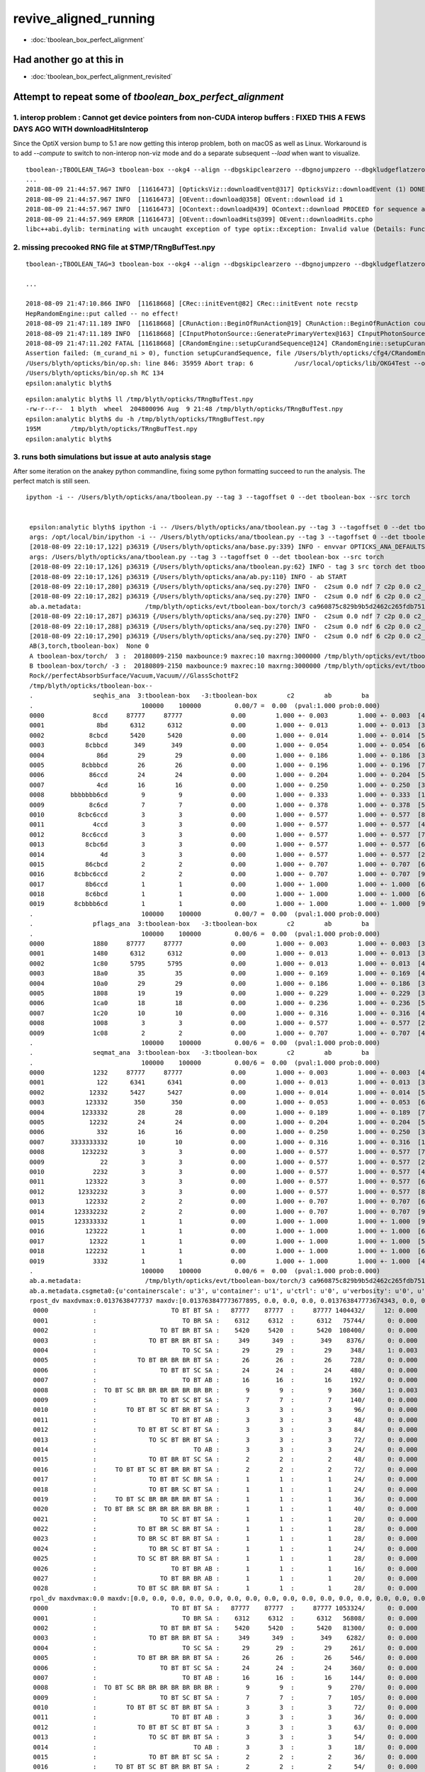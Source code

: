 revive_aligned_running
=======================

* :doc:`tboolean_box_perfect_alignment`


Had another go at this in 
---------------------------

* :doc:`tboolean_box_perfect_alignment_revisited`


Attempt to repeat some of *tboolean_box_perfect_alignment*
----------------------------------------------------------------------------


1. interop problem : Cannot get device pointers from non-CUDA interop buffers  : FIXED THIS A FEWS DAYS AGO WITH downloadHitsInterop 
~~~~~~~~~~~~~~~~~~~~~~~~~~~~~~~~~~~~~~~~~~~~~~~~~~~~~~~~~~~~~~~~~~~~~~~~~~~~~~~~~~~~~~~~~~~~~~~~~~~~~~~~~~~~~~~~~~~~~~~~~~~~~~~~~~~~~~~~

Since the OptiX version bump to 5.1  are now getting this interop problem, both on macOS as well as Linux. 
Workaround is to add *--compute* to switch to non-interop non-viz mode and do a separate 
subsequent  *--load* when want to visualize.

::

    tboolean-;TBOOLEAN_TAG=3 tboolean-box --okg4 --align --dbgskipclearzero --dbgnojumpzero --dbgkludgeflatzero
    ...
    2018-08-09 21:44:57.967 INFO  [11616473] [OpticksViz::downloadEvent@317] OpticksViz::downloadEvent (1) DONE 
    2018-08-09 21:44:57.967 INFO  [11616473] [OEvent::download@358] OEvent::download id 1
    2018-08-09 21:44:57.967 INFO  [11616473] [OContext::download@439] OContext::download PROCEED for sequence as OPTIX_NON_INTEROP
    2018-08-09 21:44:57.969 ERROR [11616473] [OEvent::downloadHits@399] OEvent::downloadHits.cpho
    libc++abi.dylib: terminating with uncaught exception of type optix::Exception: Invalid value (Details: Function "RTresult _rtBufferGetDevicePointer(RTbuffer, int, void **)" caught exception: Cannot get device pointers from non-CUDA interop buffers.)



2. missing precooked RNG file at $TMP/TRngBufTest.npy
~~~~~~~~~~~~~~~~~~~~~~~~~~~~~~~~~~~~~~~~~~~~~~~~~~~~~~~~

::

    tboolean-;TBOOLEAN_TAG=3 tboolean-box --okg4 --align --dbgskipclearzero --dbgnojumpzero --dbgkludgeflatzero --compute

    ...

    2018-08-09 21:47:10.866 INFO  [11618668] [CRec::initEvent@82] CRec::initEvent note recstp
    HepRandomEngine::put called -- no effect!
    2018-08-09 21:47:11.189 INFO  [11618668] [CRunAction::BeginOfRunAction@19] CRunAction::BeginOfRunAction count 1
    2018-08-09 21:47:11.189 INFO  [11618668] [CInputPhotonSource::GeneratePrimaryVertex@163] CInputPhotonSource::GeneratePrimaryVertex n 10000
    2018-08-09 21:47:11.202 FATAL [11618668] [CRandomEngine::setupCurandSequence@124] CRandomEngine::setupCurandSequence m_curand_ni ZERO  no precooked RNG have been loaded from  m_path $TMP/TRngBufTest.npy : try running : TRngBufTest 
    Assertion failed: (m_curand_ni > 0), function setupCurandSequence, file /Users/blyth/opticks/cfg4/CRandomEngine.cc, line 132.
    /Users/blyth/opticks/bin/op.sh: line 846: 35959 Abort trap: 6           /usr/local/opticks/lib/OKG4Test --okg4 --align --dbgskipclearzero --dbgnojumpzero --dbgkludgeflatzero --compute --rendermode +global,+axis --animtimemax 20 --timemax 20 --geocenter --stack 2180 --eye 1,0,0 --dbganalytic --test --testconfig autoseqmap=TO:0,SR:1,SA:0_name=tboolean-box--_outerfirst=1_analytic=1_csgpath=/tmp/blyth/opticks/tboolean-box--_mode=PyCsgInBox_autoobject=Vacuum/perfectSpecularSurface//GlassSchottF2_autoemitconfig=photons:600000,wavelength:380,time:0.2,posdelta:0.1,sheetmask:0x1,umin:0.45,umax:0.55,vmin:0.45,vmax:0.55,diffuse:1,ctmindiffuse:0.5,ctmaxdiffuse:1.0_autocontainer=Rock//perfectAbsorbSurface/Vacuum --torch --torchconfig type=disc_photons=100000_mode=fixpol_polarization=1,1,0_frame=-1_transform=1.000,0.000,0.000,0.000,0.000,1.000,0.000,0.000,0.000,0.000,1.000,0.000,0.000,0.000,0.000,1.000_source=0,0,599_target=0,0,0_time=0.1_radius=300_distance=200_zenithazimuth=0,1,0,1_material=Vacuum_wavelength=500 --torchdbg --tag 3 --cat tboolean-box --anakey tboolean --save
    /Users/blyth/opticks/bin/op.sh RC 134
    epsilon:analytic blyth$ 


::

    epsilon:analytic blyth$ ll /tmp/blyth/opticks/TRngBufTest.npy 
    -rw-r--r--  1 blyth  wheel  204800096 Aug  9 21:48 /tmp/blyth/opticks/TRngBufTest.npy
    epsilon:analytic blyth$ du -h /tmp/blyth/opticks/TRngBufTest.npy 
    195M	/tmp/blyth/opticks/TRngBufTest.npy
    epsilon:analytic blyth$ 



3. runs both simulations but issue at auto analysis stage 
~~~~~~~~~~~~~~~~~~~~~~~~~~~~~~~~~~~~~~~~~~~~~~~~~~~~~~~~~~~~~~

After some iteration on the anakey python commandline, fixing some python formatting
succeed to run the analysis.  The perfect match is still seen.

::

   ipython -i -- /Users/blyth/opticks/ana/tboolean.py --tag 3 --tagoffset 0 --det tboolean-box --src torch


    epsilon:analytic blyth$ ipython -i -- /Users/blyth/opticks/ana/tboolean.py --tag 3 --tagoffset 0 --det tboolean-box --src torch
    args: /opt/local/bin/ipython -i -- /Users/blyth/opticks/ana/tboolean.py --tag 3 --tagoffset 0 --det tboolean-box --src torch
    [2018-08-09 22:10:17,122] p36319 {/Users/blyth/opticks/ana/base.py:339} INFO - envvar OPTICKS_ANA_DEFAULTS -> defaults {'src': 'torch', 'tag': '1', 'det': 'concentric'} 
    args: /Users/blyth/opticks/ana/tboolean.py --tag 3 --tagoffset 0 --det tboolean-box --src torch
    [2018-08-09 22:10:17,126] p36319 {/Users/blyth/opticks/ana/tboolean.py:62} INFO - tag 3 src torch det tboolean-box c2max 2.0 ipython True 
    [2018-08-09 22:10:17,126] p36319 {/Users/blyth/opticks/ana/ab.py:110} INFO - ab START
    [2018-08-09 22:10:17,280] p36319 {/Users/blyth/opticks/ana/seq.py:270} INFO -  c2sum 0.0 ndf 7 c2p 0.0 c2_pval 1 
    [2018-08-09 22:10:17,282] p36319 {/Users/blyth/opticks/ana/seq.py:270} INFO -  c2sum 0.0 ndf 6 c2p 0.0 c2_pval 1 
    ab.a.metadata:                 /tmp/blyth/opticks/evt/tboolean-box/torch/3 ca960875c829b9b5d2462c265fdb7510 c73dd7e7dad8c7e239794d2f2eda381c  100000    -1.0000 COMPUTE_MODE 
    [2018-08-09 22:10:17,287] p36319 {/Users/blyth/opticks/ana/seq.py:270} INFO -  c2sum 0.0 ndf 7 c2p 0.0 c2_pval 1 
    [2018-08-09 22:10:17,288] p36319 {/Users/blyth/opticks/ana/seq.py:270} INFO -  c2sum 0.0 ndf 6 c2p 0.0 c2_pval 1 
    [2018-08-09 22:10:17,290] p36319 {/Users/blyth/opticks/ana/seq.py:270} INFO -  c2sum 0.0 ndf 6 c2p 0.0 c2_pval 1 
    AB(3,torch,tboolean-box)  None 0 
    A tboolean-box/torch/  3 :  20180809-2150 maxbounce:9 maxrec:10 maxrng:3000000 /tmp/blyth/opticks/evt/tboolean-box/torch/3/fdom.npy () 
    B tboolean-box/torch/ -3 :  20180809-2150 maxbounce:9 maxrec:10 maxrng:3000000 /tmp/blyth/opticks/evt/tboolean-box/torch/-3/fdom.npy (recstp) 
    Rock//perfectAbsorbSurface/Vacuum,Vacuum///GlassSchottF2
    /tmp/blyth/opticks/tboolean-box--
    .                seqhis_ana  3:tboolean-box   -3:tboolean-box        c2        ab        ba 
    .                             100000    100000         0.00/7 =  0.00  (pval:1.000 prob:0.000)  
    0000             8ccd     87777     87777             0.00        1.000 +- 0.003        1.000 +- 0.003  [4 ] TO BT BT SA
    0001              8bd      6312      6312             0.00        1.000 +- 0.013        1.000 +- 0.013  [3 ] TO BR SA
    0002            8cbcd      5420      5420             0.00        1.000 +- 0.014        1.000 +- 0.014  [5 ] TO BT BR BT SA
    0003           8cbbcd       349       349             0.00        1.000 +- 0.054        1.000 +- 0.054  [6 ] TO BT BR BR BT SA
    0004              86d        29        29             0.00        1.000 +- 0.186        1.000 +- 0.186  [3 ] TO SC SA
    0005          8cbbbcd        26        26             0.00        1.000 +- 0.196        1.000 +- 0.196  [7 ] TO BT BR BR BR BT SA
    0006            86ccd        24        24             0.00        1.000 +- 0.204        1.000 +- 0.204  [5 ] TO BT BT SC SA
    0007              4cd        16        16             0.00        1.000 +- 0.250        1.000 +- 0.250  [3 ] TO BT AB
    0008       bbbbbbb6cd         9         9             0.00        1.000 +- 0.333        1.000 +- 0.333  [10] TO BT SC BR BR BR BR BR BR BR
    0009            8c6cd         7         7             0.00        1.000 +- 0.378        1.000 +- 0.378  [5 ] TO BT SC BT SA
    0010         8cbc6ccd         3         3             0.00        1.000 +- 0.577        1.000 +- 0.577  [8 ] TO BT BT SC BT BR BT SA
    0011             4ccd         3         3             0.00        1.000 +- 0.577        1.000 +- 0.577  [4 ] TO BT BT AB
    0012          8cc6ccd         3         3             0.00        1.000 +- 0.577        1.000 +- 0.577  [7 ] TO BT BT SC BT BT SA
    0013           8cbc6d         3         3             0.00        1.000 +- 0.577        1.000 +- 0.577  [6 ] TO SC BT BR BT SA
    0014               4d         3         3             0.00        1.000 +- 0.577        1.000 +- 0.577  [2 ] TO AB
    0015           86cbcd         2         2             0.00        1.000 +- 0.707        1.000 +- 0.707  [6 ] TO BT BR BT SC SA
    0016        8cbbc6ccd         2         2             0.00        1.000 +- 0.707        1.000 +- 0.707  [9 ] TO BT BT SC BT BR BR BT SA
    0017           8b6ccd         1         1             0.00        1.000 +- 1.000        1.000 +- 1.000  [6 ] TO BT BT SC BR SA
    0018           8c6bcd         1         1             0.00        1.000 +- 1.000        1.000 +- 1.000  [6 ] TO BT BR SC BT SA
    0019        8cbbbb6cd         1         1             0.00        1.000 +- 1.000        1.000 +- 1.000  [9 ] TO BT SC BR BR BR BR BT SA
    .                             100000    100000         0.00/7 =  0.00  (pval:1.000 prob:0.000)  
    .                pflags_ana  3:tboolean-box   -3:tboolean-box        c2        ab        ba 
    .                             100000    100000         0.00/6 =  0.00  (pval:1.000 prob:0.000)  
    0000             1880     87777     87777             0.00        1.000 +- 0.003        1.000 +- 0.003  [3 ] TO|BT|SA
    0001             1480      6312      6312             0.00        1.000 +- 0.013        1.000 +- 0.013  [3 ] TO|BR|SA
    0002             1c80      5795      5795             0.00        1.000 +- 0.013        1.000 +- 0.013  [4 ] TO|BT|BR|SA
    0003             18a0        35        35             0.00        1.000 +- 0.169        1.000 +- 0.169  [4 ] TO|BT|SA|SC
    0004             10a0        29        29             0.00        1.000 +- 0.186        1.000 +- 0.186  [3 ] TO|SA|SC
    0005             1808        19        19             0.00        1.000 +- 0.229        1.000 +- 0.229  [3 ] TO|BT|AB
    0006             1ca0        18        18             0.00        1.000 +- 0.236        1.000 +- 0.236  [5 ] TO|BT|BR|SA|SC
    0007             1c20        10        10             0.00        1.000 +- 0.316        1.000 +- 0.316  [4 ] TO|BT|BR|SC
    0008             1008         3         3             0.00        1.000 +- 0.577        1.000 +- 0.577  [2 ] TO|AB
    0009             1c08         2         2             0.00        1.000 +- 0.707        1.000 +- 0.707  [4 ] TO|BT|BR|AB
    .                             100000    100000         0.00/6 =  0.00  (pval:1.000 prob:0.000)  
    .                seqmat_ana  3:tboolean-box   -3:tboolean-box        c2        ab        ba 
    .                             100000    100000         0.00/6 =  0.00  (pval:1.000 prob:0.000)  
    0000             1232     87777     87777             0.00        1.000 +- 0.003        1.000 +- 0.003  [4 ] Vm F2 Vm Rk
    0001              122      6341      6341             0.00        1.000 +- 0.013        1.000 +- 0.013  [3 ] Vm Vm Rk
    0002            12332      5427      5427             0.00        1.000 +- 0.014        1.000 +- 0.014  [5 ] Vm F2 F2 Vm Rk
    0003           123332       350       350             0.00        1.000 +- 0.053        1.000 +- 0.053  [6 ] Vm F2 F2 F2 Vm Rk
    0004          1233332        28        28             0.00        1.000 +- 0.189        1.000 +- 0.189  [7 ] Vm F2 F2 F2 F2 Vm Rk
    0005            12232        24        24             0.00        1.000 +- 0.204        1.000 +- 0.204  [5 ] Vm F2 Vm Vm Rk
    0006              332        16        16             0.00        1.000 +- 0.250        1.000 +- 0.250  [3 ] Vm F2 F2
    0007       3333333332        10        10             0.00        1.000 +- 0.316        1.000 +- 0.316  [10] Vm F2 F2 F2 F2 F2 F2 F2 F2 F2
    0008          1232232         3         3             0.00        1.000 +- 0.577        1.000 +- 0.577  [7 ] Vm F2 Vm Vm F2 Vm Rk
    0009               22         3         3             0.00        1.000 +- 0.577        1.000 +- 0.577  [2 ] Vm Vm
    0010             2232         3         3             0.00        1.000 +- 0.577        1.000 +- 0.577  [4 ] Vm F2 Vm Vm
    0011           123322         3         3             0.00        1.000 +- 0.577        1.000 +- 0.577  [6 ] Vm Vm F2 F2 Vm Rk
    0012         12332232         3         3             0.00        1.000 +- 0.577        1.000 +- 0.577  [8 ] Vm F2 Vm Vm F2 F2 Vm Rk
    0013           122332         2         2             0.00        1.000 +- 0.707        1.000 +- 0.707  [6 ] Vm F2 F2 Vm Vm Rk
    0014        123332232         2         2             0.00        1.000 +- 0.707        1.000 +- 0.707  [9 ] Vm F2 Vm Vm F2 F2 F2 Vm Rk
    0015        123333332         1         1             0.00        1.000 +- 1.000        1.000 +- 1.000  [9 ] Vm F2 F2 F2 F2 F2 F2 Vm Rk
    0016           123222         1         1             0.00        1.000 +- 1.000        1.000 +- 1.000  [6 ] Vm Vm Vm F2 Vm Rk
    0017            12322         1         1             0.00        1.000 +- 1.000        1.000 +- 1.000  [5 ] Vm Vm F2 Vm Rk
    0018           122232         1         1             0.00        1.000 +- 1.000        1.000 +- 1.000  [6 ] Vm F2 Vm Vm Vm Rk
    0019             3332         1         1             0.00        1.000 +- 1.000        1.000 +- 1.000  [4 ] Vm F2 F2 F2
    .                             100000    100000         0.00/6 =  0.00  (pval:1.000 prob:0.000)  
    ab.a.metadata:                 /tmp/blyth/opticks/evt/tboolean-box/torch/3 ca960875c829b9b5d2462c265fdb7510 c73dd7e7dad8c7e239794d2f2eda381c  100000    -1.0000 COMPUTE_MODE 
    ab.a.metadata.csgmeta0:{u'containerscale': u'3', u'container': u'1', u'ctrl': u'0', u'verbosity': u'0', u'poly': u'IM', u'emitconfig': u'photons:100000,wavelength:380,time:0.2,posdelta:0.1,sheetmask:0x1,umin:0.45,umax:0.55,vmin:0.45,vmax:0.55', u'resolution': u'20', u'emit': -1}
    rpost_dv maxdvmax:0.0137638477737 maxdv:[0.013763847773677895, 0.0, 0.0, 0.0, 0.013763847773674343, 0.0, 0.0, 0.0, 0.013763847773674343, 0.0, 0.0, 0.0, 0.0, 0.0, 0.0, 0.0, 0.0, 0.0, 0.0, 0.0, 0.0, 0.0, 0.0, 0.0, 0.0, 0.0, 0.0, 0.0, 0.0] 
     0000            :                    TO BT BT SA :   87777    87777  :     87777 1404432/     12: 0.000  mx/mn/av 0.01376/     0/1.176e-07  eps:0.0002    
     0001            :                       TO BR SA :    6312     6312  :      6312   75744/      0: 0.000  mx/mn/av      0/     0/     0  eps:0.0002    
     0002            :                 TO BT BR BT SA :    5420     5420  :      5420  108400/      0: 0.000  mx/mn/av      0/     0/     0  eps:0.0002    
     0003            :              TO BT BR BR BT SA :     349      349  :       349    8376/      0: 0.000  mx/mn/av      0/     0/     0  eps:0.0002    
     0004            :                       TO SC SA :      29       29  :        29     348/      1: 0.003  mx/mn/av 0.01376/     0/3.955e-05  eps:0.0002    
     0005            :           TO BT BR BR BR BT SA :      26       26  :        26     728/      0: 0.000  mx/mn/av      0/     0/     0  eps:0.0002    
     0006            :                 TO BT BT SC SA :      24       24  :        24     480/      0: 0.000  mx/mn/av      0/     0/     0  eps:0.0002    
     0007            :                       TO BT AB :      16       16  :        16     192/      0: 0.000  mx/mn/av      0/     0/     0  eps:0.0002    
     0008            :  TO BT SC BR BR BR BR BR BR BR :       9        9  :         9     360/      1: 0.003  mx/mn/av 0.01376/     0/3.823e-05  eps:0.0002    
     0009            :                 TO BT SC BT SA :       7        7  :         7     140/      0: 0.000  mx/mn/av      0/     0/     0  eps:0.0002    
     0010            :        TO BT BT SC BT BR BT SA :       3        3  :         3      96/      0: 0.000  mx/mn/av      0/     0/     0  eps:0.0002    
     0011            :                    TO BT BT AB :       3        3  :         3      48/      0: 0.000  mx/mn/av      0/     0/     0  eps:0.0002    
     0012            :           TO BT BT SC BT BT SA :       3        3  :         3      84/      0: 0.000  mx/mn/av      0/     0/     0  eps:0.0002    
     0013            :              TO SC BT BR BT SA :       3        3  :         3      72/      0: 0.000  mx/mn/av      0/     0/     0  eps:0.0002    
     0014            :                          TO AB :       3        3  :         3      24/      0: 0.000  mx/mn/av      0/     0/     0  eps:0.0002    
     0015            :              TO BT BR BT SC SA :       2        2  :         2      48/      0: 0.000  mx/mn/av      0/     0/     0  eps:0.0002    
     0016            :     TO BT BT SC BT BR BR BT SA :       2        2  :         2      72/      0: 0.000  mx/mn/av      0/     0/     0  eps:0.0002    
     0017            :              TO BT BT SC BR SA :       1        1  :         1      24/      0: 0.000  mx/mn/av      0/     0/     0  eps:0.0002    
     0018            :              TO BT BR SC BT SA :       1        1  :         1      24/      0: 0.000  mx/mn/av      0/     0/     0  eps:0.0002    
     0019            :     TO BT SC BR BR BR BR BT SA :       1        1  :         1      36/      0: 0.000  mx/mn/av      0/     0/     0  eps:0.0002    
     0020            :  TO BT BR SC BR BR BR BR BR BR :       1        1  :         1      40/      0: 0.000  mx/mn/av      0/     0/     0  eps:0.0002    
     0021            :                 TO SC BT BT SA :       1        1  :         1      20/      0: 0.000  mx/mn/av      0/     0/     0  eps:0.0002    
     0022            :           TO BT BR SC BR BT SA :       1        1  :         1      28/      0: 0.000  mx/mn/av      0/     0/     0  eps:0.0002    
     0023            :           TO BR SC BT BR BT SA :       1        1  :         1      28/      0: 0.000  mx/mn/av      0/     0/     0  eps:0.0002    
     0024            :              TO BR SC BT BT SA :       1        1  :         1      24/      0: 0.000  mx/mn/av      0/     0/     0  eps:0.0002    
     0025            :           TO SC BT BR BR BT SA :       1        1  :         1      28/      0: 0.000  mx/mn/av      0/     0/     0  eps:0.0002    
     0026            :                    TO BT BR AB :       1        1  :         1      16/      0: 0.000  mx/mn/av      0/     0/     0  eps:0.0002    
     0027            :                 TO BT BR BR AB :       1        1  :         1      20/      0: 0.000  mx/mn/av      0/     0/     0  eps:0.0002    
     0028            :           TO BT SC BR BR BT SA :       1        1  :         1      28/      0: 0.000  mx/mn/av      0/     0/     0  eps:0.0002    
    rpol_dv maxdvmax:0.0 maxdv:[0.0, 0.0, 0.0, 0.0, 0.0, 0.0, 0.0, 0.0, 0.0, 0.0, 0.0, 0.0, 0.0, 0.0, 0.0, 0.0, 0.0, 0.0, 0.0, 0.0, 0.0, 0.0, 0.0, 0.0, 0.0, 0.0, 0.0, 0.0, 0.0] 
     0000            :                    TO BT BT SA :   87777    87777  :     87777 1053324/      0: 0.000  mx/mn/av      0/     0/     0  eps:0.0002    
     0001            :                       TO BR SA :    6312     6312  :      6312   56808/      0: 0.000  mx/mn/av      0/     0/     0  eps:0.0002    
     0002            :                 TO BT BR BT SA :    5420     5420  :      5420   81300/      0: 0.000  mx/mn/av      0/     0/     0  eps:0.0002    
     0003            :              TO BT BR BR BT SA :     349      349  :       349    6282/      0: 0.000  mx/mn/av      0/     0/     0  eps:0.0002    
     0004            :                       TO SC SA :      29       29  :        29     261/      0: 0.000  mx/mn/av      0/     0/     0  eps:0.0002    
     0005            :           TO BT BR BR BR BT SA :      26       26  :        26     546/      0: 0.000  mx/mn/av      0/     0/     0  eps:0.0002    
     0006            :                 TO BT BT SC SA :      24       24  :        24     360/      0: 0.000  mx/mn/av      0/     0/     0  eps:0.0002    
     0007            :                       TO BT AB :      16       16  :        16     144/      0: 0.000  mx/mn/av      0/     0/     0  eps:0.0002    
     0008            :  TO BT SC BR BR BR BR BR BR BR :       9        9  :         9     270/      0: 0.000  mx/mn/av      0/     0/     0  eps:0.0002    
     0009            :                 TO BT SC BT SA :       7        7  :         7     105/      0: 0.000  mx/mn/av      0/     0/     0  eps:0.0002    
     0010            :        TO BT BT SC BT BR BT SA :       3        3  :         3      72/      0: 0.000  mx/mn/av      0/     0/     0  eps:0.0002    
     0011            :                    TO BT BT AB :       3        3  :         3      36/      0: 0.000  mx/mn/av      0/     0/     0  eps:0.0002    
     0012            :           TO BT BT SC BT BT SA :       3        3  :         3      63/      0: 0.000  mx/mn/av      0/     0/     0  eps:0.0002    
     0013            :              TO SC BT BR BT SA :       3        3  :         3      54/      0: 0.000  mx/mn/av      0/     0/     0  eps:0.0002    
     0014            :                          TO AB :       3        3  :         3      18/      0: 0.000  mx/mn/av      0/     0/     0  eps:0.0002    
     0015            :              TO BT BR BT SC SA :       2        2  :         2      36/      0: 0.000  mx/mn/av      0/     0/     0  eps:0.0002    
     0016            :     TO BT BT SC BT BR BR BT SA :       2        2  :         2      54/      0: 0.000  mx/mn/av      0/     0/     0  eps:0.0002    
     0017            :              TO BT BT SC BR SA :       1        1  :         1      18/      0: 0.000  mx/mn/av      0/     0/     0  eps:0.0002    
     0018            :              TO BT BR SC BT SA :       1        1  :         1      18/      0: 0.000  mx/mn/av      0/     0/     0  eps:0.0002    
     0019            :     TO BT SC BR BR BR BR BT SA :       1        1  :         1      27/      0: 0.000  mx/mn/av      0/     0/     0  eps:0.0002    
     0020            :  TO BT BR SC BR BR BR BR BR BR :       1        1  :         1      30/      0: 0.000  mx/mn/av      0/     0/     0  eps:0.0002    
     0021            :                 TO SC BT BT SA :       1        1  :         1      15/      0: 0.000  mx/mn/av      0/     0/     0  eps:0.0002    
     0022            :           TO BT BR SC BR BT SA :       1        1  :         1      21/      0: 0.000  mx/mn/av      0/     0/     0  eps:0.0002    
     0023            :           TO BR SC BT BR BT SA :       1        1  :         1      21/      0: 0.000  mx/mn/av      0/     0/     0  eps:0.0002    
     0024            :              TO BR SC BT BT SA :       1        1  :         1      18/      0: 0.000  mx/mn/av      0/     0/     0  eps:0.0002    
     0025            :           TO SC BT BR BR BT SA :       1        1  :         1      21/      0: 0.000  mx/mn/av      0/     0/     0  eps:0.0002    
     0026            :                    TO BT BR AB :       1        1  :         1      12/      0: 0.000  mx/mn/av      0/     0/     0  eps:0.0002    
     0027            :                 TO BT BR BR AB :       1        1  :         1      15/      0: 0.000  mx/mn/av      0/     0/     0  eps:0.0002    
     0028            :           TO BT SC BR BR BT SA :       1        1  :         1      21/      0: 0.000  mx/mn/av      0/     0/     0  eps:0.0002    
    ox_dv maxdvmax:0.000457763671875 maxdv:[5.960464477539063e-08, 0.0, 5.960464477539063e-08, 5.960464477539063e-08, 0.0002593994140625, 5.960464477539063e-08, 0.000156402587890625, 7.62939453125e-06, 0.00020599365234375, 0.000396728515625, 0.000457763671875, 2.384185791015625e-07, 6.103515625e-05, 6.103515625e-05, 0.0, 9.918212890625e-05, 0.0001373291015625, 4.57763671875e-05, 9.5367431640625e-07, 9.1552734375e-05, 6.103515625e-05, 4.1961669921875e-05, 0.00017249584197998047, 0.0001373291015625, 0.0001220703125, 0.00019073486328125, 2.384185791015625e-07, 7.62939453125e-06, 0.0001220703125] 
     0000            :                    TO BT BT SA :   87777    87777  :     87777 1053324/      0: 0.000  mx/mn/av 5.96e-08/     0/4.967e-09  eps:0.0002    
     0001            :                       TO BR SA :    6312     6312  :      6312   75744/      0: 0.000  mx/mn/av      0/     0/     0  eps:0.0002    
     0002            :                 TO BT BR BT SA :    5420     5420  :      5420   65040/      0: 0.000  mx/mn/av 5.96e-08/     0/4.967e-09  eps:0.0002    
     0003            :              TO BT BR BR BT SA :     349      349  :       349    4188/      0: 0.000  mx/mn/av 5.96e-08/     0/4.967e-09  eps:0.0002    
     0004            :                       TO SC SA :      29       29  :        29     348/      1: 0.003  mx/mn/av 0.0002594/     0/6.101e-06  eps:0.0002    
     0005            :           TO BT BR BR BR BT SA :      26       26  :        26     312/      0: 0.000  mx/mn/av 5.96e-08/     0/4.967e-09  eps:0.0002    
     0006            :                 TO BT BT SC SA :      24       24  :        24     288/      0: 0.000  mx/mn/av 0.0001564/     0/4.389e-06  eps:0.0002    
     0007            :                       TO BT AB :      16       16  :        16     192/      0: 0.000  mx/mn/av 7.629e-06/     0/2.39e-07  eps:0.0002    
     0008            :  TO BT SC BR BR BR BR BR BR BR :       9        9  :         9     108/      1: 0.009  mx/mn/av 0.000206/     0/1.734e-05  eps:0.0002    
     0009            :                 TO BT SC BT SA :       7        7  :         7      84/      3: 0.036  mx/mn/av 0.0003967/     0/1.953e-05  eps:0.0002    
     0010            :        TO BT BT SC BT BR BT SA :       3        3  :         3      36/      2: 0.056  mx/mn/av 0.0004578/     0/3.15e-05  eps:0.0002    
     0011            :                    TO BT BT AB :       3        3  :         3      36/      0: 0.000  mx/mn/av 2.384e-07/     0/1.821e-08  eps:0.0002    
     0012            :           TO BT BT SC BT BT SA :       3        3  :         3      36/      0: 0.000  mx/mn/av 6.104e-05/     0/4.162e-06  eps:0.0002    
     0013            :              TO SC BT BR BT SA :       3        3  :         3      36/      0: 0.000  mx/mn/av 6.104e-05/     0/6.067e-06  eps:0.0002    
     0014            :                          TO AB :       3        3  :         3      36/      0: 0.000  mx/mn/av      0/     0/     0  eps:0.0002    
     0015            :              TO BT BR BT SC SA :       2        2  :         2      24/      0: 0.000  mx/mn/av 9.918e-05/     0/7.98e-06  eps:0.0002    
     0016            :     TO BT BT SC BT BR BR BT SA :       2        2  :         2      24/      0: 0.000  mx/mn/av 0.0001373/     0/1.469e-05  eps:0.0002    
     0017            :              TO BT BT SC BR SA :       1        1  :         1      12/      0: 0.000  mx/mn/av 4.578e-05/     0/5.621e-06  eps:0.0002    
     0018            :              TO BT BR SC BT SA :       1        1  :         1      12/      0: 0.000  mx/mn/av 9.537e-07/     0/1.425e-07  eps:0.0002    
     0019            :     TO BT SC BR BR BR BR BT SA :       1        1  :         1      12/      0: 0.000  mx/mn/av 9.155e-05/     0/9.682e-06  eps:0.0002    
     0020            :  TO BT BR SC BR BR BR BR BR BR :       1        1  :         1      12/      0: 0.000  mx/mn/av 6.104e-05/     0/5.097e-06  eps:0.0002    
     0021            :                 TO SC BT BT SA :       1        1  :         1      12/      0: 0.000  mx/mn/av 4.196e-05/     0/8.611e-06  eps:0.0002    
     0022            :           TO BT BR SC BR BT SA :       1        1  :         1      12/      0: 0.000  mx/mn/av 0.0001725/     0/1.968e-05  eps:0.0002    
     0023            :           TO BR SC BT BR BT SA :       1        1  :         1      12/      0: 0.000  mx/mn/av 0.0001373/     0/1.149e-05  eps:0.0002    
     0024            :              TO BR SC BT BT SA :       1        1  :         1      12/      0: 0.000  mx/mn/av 0.0001221/     0/1.787e-05  eps:0.0002    
     0025            :           TO SC BT BR BR BT SA :       1        1  :         1      12/      0: 0.000  mx/mn/av 0.0001907/     0/2.625e-05  eps:0.0002    
     0026            :                    TO BT BR AB :       1        1  :         1      12/      0: 0.000  mx/mn/av 2.384e-07/     0/1.987e-08  eps:0.0002    
     0027            :                 TO BT BR BR AB :       1        1  :         1      12/      0: 0.000  mx/mn/av 7.629e-06/     0/6.755e-07  eps:0.0002    
     0028            :           TO BT SC BR BR BT SA :       1        1  :         1      12/      0: 0.000  mx/mn/av 0.0001221/     0/1.788e-05  eps:0.0002    
    c2p : {'seqmat_ana': 0.0, 'pflags_ana': 0.0, 'seqhis_ana': 0.0} c2pmax: 0.0  CUT ok.c2max 2.0  RC:0 
    rmxs_ : {'rpol_dv': 0.0, 'rpost_dv': 0.013763847773677895} rmxs_max_: 0.0137638477737  CUT ok.rdvmax 0.1  RC:0 
    pmxs_ : {'ox_dv': 0.000457763671875} pmxs_max_: 0.000457763671875  CUT ok.pdvmax 0.001  RC:0 
    [2018-08-09 22:10:18,010] p36319 {/Users/blyth/opticks/ana/nload.py:44} WARNING - np_load path_:$TMP/CRandomEngine_jump_photons.npy path:/tmp/blyth/opticks/CRandomEngine_jump_photons.npy DOES NOT EXIST 
    [2018-08-09 22:10:18,010] p36319 {/Users/blyth/opticks/ana/tboolean.py:85} WARNING - failed to load $TMP/CRandomEngine_jump_photons.npy 


